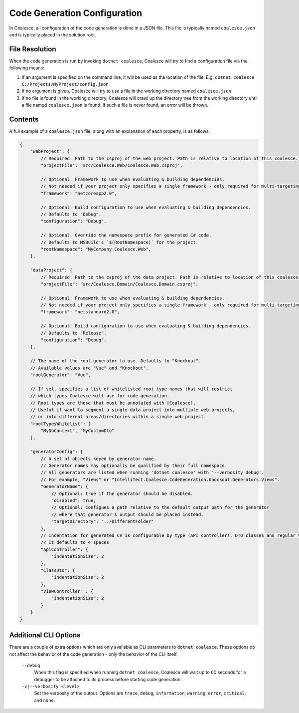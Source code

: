 

.. _CoalesceJson:

Code Generation Configuration
=============================


In Coalesce, all configuration of the code generation is done in a JSON file. This file is typically named ``coalesce.json`` and is typically placed in the solution root.



File Resolution
---------------

When the code generation is run by invoking ``dotnet coalesce``, Coalesce will try to find a configuration file via the following means:

#. If an argument is specified on the command line, it will be used as the location of the file. E.g. ``dotnet coalesce C:/Projects/MyProject/config.json``
#. If no argument is given, Coalesce will try to use a file in the working directory named ``coalesce.json``
#. If no file is found in the working directory, Coalesce will crawl up the directory tree from the working directory until a file named ``coalesce.json`` is found. If such a file is never found, an error will be thrown.


Contents
--------

A full example of a ``coalesce.json`` file, along with an explanation of each property, is as follows:


.. code-block:: javascript

    {
        "webProject": {
            // Required: Path to the csproj of the web project. Path is relative to location of this coalesce.json file.
            "projectFile": "src/Coalesce.Web/Coalesce.Web.csproj",

            // Optional: Framework to use when evaluating & building dependencies.
            // Not needed if your project only specifies a single framework - only required for multi-targeting projects.
            "framework": "netcoreapp2.0",

            // Optional: Build configuration to use when evaluating & building dependencies.
            // Defaults to "Debug".
            "configuration": "Debug",

            // Optional: Override the namespace prefix for generated C# code.
            // Defaults to MSBuild's `$(RootNamespace)` for the project.
            "rootNamespace": "MyCompany.Coalesce.Web",
        },

        "dataProject": {
            // Required: Path to the csproj of the data project. Path is relative to location of this coalesce.json file.
            "projectFile": "src/Coalesce.Domain/Coalesce.Domain.csproj",

            // Optional: Framework to use when evaluating & building dependencies.
            // Not needed if your project only specifies a single framework - only required for multi-targeting projects.
            "framework": "netstandard2.0",

            // Optional: Build configuration to use when evaluating & building dependencies.
            // Defaults to "Release".
            "configuration": "Debug",
        },

        // The name of the root generator to use. Defaults to "Knockout".
        // Available values are "Vue" and "Knockout".
        "rootGenerator": "Vue",
                
        // If set, specifies a list of whitelisted root type names that will restrict
        // which types Coalesce will use for code generation. 
        // Root types are those that must be annotated with [Coalesce].
        // Useful if want to segment a single data project into multiple web projects, 
        // or into different areas/directories within a single web project.
        "rootTypesWhitelist": [
            "MyDbContext", "MyCustomDto"
        ],

        "generatorConfig": {
            // A set of objects keyed by generator name.
            // Generator names may optionally be qualified by their full namespace.
            // All generators are listed when running 'dotnet coalesce' with '--verbosity debug'.
            // For example, "Views" or "IntelliTect.Coalesce.CodeGeneration.Knockout.Generators.Views".
            "GeneratorName": {
                // Optional: true if the generator should be disabled.
                "disabled": true,
                // Optional: Configues a path relative to the default output path for the generator
                // where that generator's output should be placed instead.
                "targetDirectory": "../DifferentFolder"
            },
            // Indentation for generated C# is configurable by type (API controllers, DTO classes and regular View controllers)
            // It defaults to 4 spaces
            "ApiController": {
                "indentationSize": 2 
            },
            "ClassDto": {
                "indentationSize": 2 
            },
            "ViewController" : {
                "indentationSize": 2
            }
        }
    }


Additional CLI Options
----------------------

There are a couple of extra options which are only available as CLI parameters to ``dotnet coalesce``. These options do not affect the behavior of the code generation - only the behavior of the CLI itself.

    ``--debug``
        When this flag is specified when running ``dotnet coalesce``, Coalesce will wait up to 60 seconds for a debugger to be attached to its process before starting code generation.

    ``-v|--verbosity <level>``
        Set the verbosity of the output. Options are ``trace``, ``debug``, ``information``, ``warning``, ``error``, ``critical``, and ``none``.
